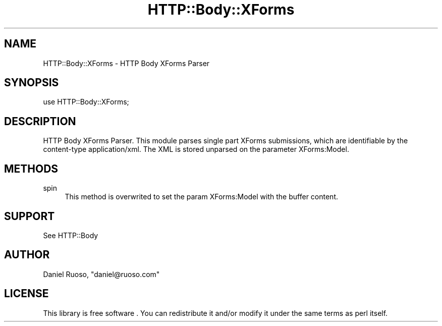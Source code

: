 .\" -*- mode: troff; coding: utf-8 -*-
.\" Automatically generated by Pod::Man 5.01 (Pod::Simple 3.43)
.\"
.\" Standard preamble:
.\" ========================================================================
.de Sp \" Vertical space (when we can't use .PP)
.if t .sp .5v
.if n .sp
..
.de Vb \" Begin verbatim text
.ft CW
.nf
.ne \\$1
..
.de Ve \" End verbatim text
.ft R
.fi
..
.\" \*(C` and \*(C' are quotes in nroff, nothing in troff, for use with C<>.
.ie n \{\
.    ds C` ""
.    ds C' ""
'br\}
.el\{\
.    ds C`
.    ds C'
'br\}
.\"
.\" Escape single quotes in literal strings from groff's Unicode transform.
.ie \n(.g .ds Aq \(aq
.el       .ds Aq '
.\"
.\" If the F register is >0, we'll generate index entries on stderr for
.\" titles (.TH), headers (.SH), subsections (.SS), items (.Ip), and index
.\" entries marked with X<> in POD.  Of course, you'll have to process the
.\" output yourself in some meaningful fashion.
.\"
.\" Avoid warning from groff about undefined register 'F'.
.de IX
..
.nr rF 0
.if \n(.g .if rF .nr rF 1
.if (\n(rF:(\n(.g==0)) \{\
.    if \nF \{\
.        de IX
.        tm Index:\\$1\t\\n%\t"\\$2"
..
.        if !\nF==2 \{\
.            nr % 0
.            nr F 2
.        \}
.    \}
.\}
.rr rF
.\" ========================================================================
.\"
.IX Title "HTTP::Body::XForms 3pm"
.TH HTTP::Body::XForms 3pm 2024-03-30 "perl v5.38.2" "User Contributed Perl Documentation"
.\" For nroff, turn off justification.  Always turn off hyphenation; it makes
.\" way too many mistakes in technical documents.
.if n .ad l
.nh
.SH NAME
HTTP::Body::XForms \- HTTP Body XForms Parser
.SH SYNOPSIS
.IX Header "SYNOPSIS"
.Vb 1
\&    use HTTP::Body::XForms;
.Ve
.SH DESCRIPTION
.IX Header "DESCRIPTION"
HTTP Body XForms Parser. This module parses single part XForms
submissions, which are identifiable by the content-type
application/xml. The XML is stored unparsed on the parameter
XForms:Model.
.SH METHODS
.IX Header "METHODS"
.IP spin 4
.IX Item "spin"
This method is overwrited to set the param XForms:Model with
the buffer content.
.SH SUPPORT
.IX Header "SUPPORT"
See HTTP::Body
.SH AUTHOR
.IX Header "AUTHOR"
Daniel Ruoso, \f(CW\*(C`daniel@ruoso.com\*(C'\fR
.SH LICENSE
.IX Header "LICENSE"
This library is free software . You can redistribute it and/or modify 
it under the same terms as perl itself.
